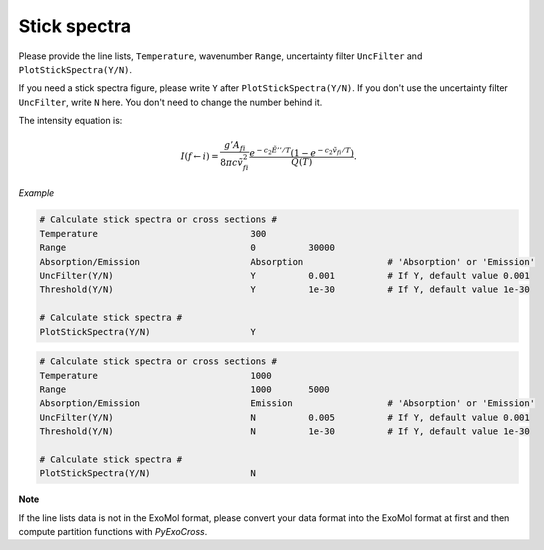 Stick spectra
=============

Please provide the line lists, ``Temperature``, wavenumber ``Range``, 
uncertainty filter ``UncFilter`` and ``PlotStickSpectra(Y/N)``.

If you need a stick spectra figure, please write ``Y`` after ``PlotStickSpectra(Y/N)``.
If you don't use the uncertainty filter ``UncFilter``, write ``N`` here. 
You don't need to change the number behind it.

The intensity equation is:

.. math::

    I(f \gets i) = \frac{g'{A}_{fi}}{8 \pi c \tilde{v}^2_{fi}} 
    \frac{e^{-c_2 \tilde{E}'' / T} (1 - e^{-c_2 \tilde{v}_{fi} 
    / T })}{Q(T)}.

*Example*

.. code:: bash

    # Calculate stick spectra or cross sections #
    Temperature                             300
    Range                                   0          30000
    Absorption/Emission                     Absorption                # 'Absorption' or 'Emission'
    UncFilter(Y/N)                          Y          0.001          # If Y, default value 0.001
    Threshold(Y/N)                          Y          1e-30          # If Y, default value 1e-30

    # Calculate stick spectra #
    PlotStickSpectra(Y/N)                   Y

.. code:: bash
    
    # Calculate stick spectra or cross sections #
    Temperature                             1000
    Range                                   1000       5000
    Absorption/Emission                     Emission                  # 'Absorption' or 'Emission'
    UncFilter(Y/N)                          N          0.005          # If Y, default value 0.001
    Threshold(Y/N)                          N          1e-30          # If Y, default value 1e-30

    # Calculate stick spectra #
    PlotStickSpectra(Y/N)                   N

**Note**

If the line lists data is not in the ExoMol format, 
please convert your data format into the ExoMol format at first 
and then compute partition functions with *PyExoCross*.
